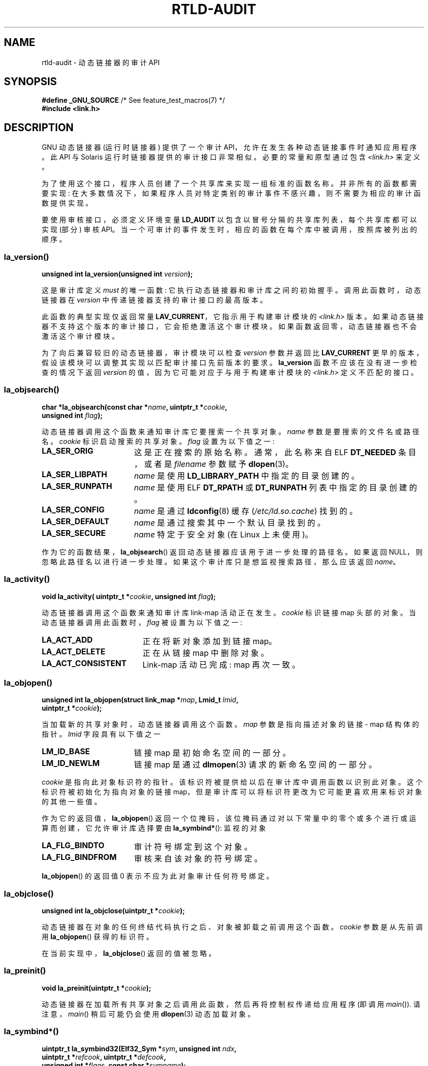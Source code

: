 .\" -*- coding: UTF-8 -*-
.\" Copyright (c) 2009 Linux Foundation, written by Michael Kerrisk
.\"     <mtk.manpages@gmail.com>
.\"
.\" SPDX-License-Identifier: Linux-man-pages-copyleft
.\"
.\" 2009-01-12, mtk, Created
.\"
.\"*******************************************************************
.\"
.\" This file was generated with po4a. Translate the source file.
.\"
.\"*******************************************************************
.TH RTLD\-AUDIT 7 2023\-02\-05 "Linux man\-pages 6.03" 
.SH NAME
rtld\-audit \- 动态链接器的审计 API
.SH SYNOPSIS
.nf
\fB#define _GNU_SOURCE\fP             /* See feature_test_macros(7) */
\fB#include <link.h>\fP
.fi
.SH DESCRIPTION
GNU 动态链接器 (运行时链接器) 提供了一个审计 API，允许在发生各种动态链接事件时通知应用程序。 此 API 与 Solaris
运行时链接器提供的审计接口非常相似。 必要的常量和原型通过包含 \fI<link.h>\fP 来定义。
.PP
为了使用这个接口，程序人员创建了一个共享库来实现一组标准的函数名称。 并非所有的函数都需要实现:
在大多数情况下，如果程序人员对特定类别的审计事件不感兴趣，则不需要为相应的审计函数提供实现。
.PP
要使用审核接口，必须定义环境变量 \fBLD_AUDIT\fP 以包含以冒号分隔的共享库列表，每个共享库都可以实现 (部分) 审核 API。
当一个可审计的事件发生时，相应的函数在每个库中被调用，按照库被列出的顺序。
.SS la_version()
\&
.nf
\fBunsigned int la_version(unsigned int \fP\fIversion\fP\fB);\fP
.fi
.PP
这是审计库定义 \fImust\fP 的唯一函数: 它执行动态链接器和审计库之间的初始握手。 调用此函数时，动态链接器在 \fIversion\fP
中传递链接器支持的审计接口的最高版本。
.PP
此函数的典型实现仅返回常量 \fBLAV_CURRENT\fP，它指示用于构建审计模块的 \fI<link.h>\fP 版本。
如果动态链接器不支持这个版本的审计接口，它会拒绝激活这个审计模块。 如果函数返回零，动态链接器也不会激活这个审计模块。
.PP
为了向后兼容较旧的动态链接器，审计模块可以检查 \fIversion\fP 参数并返回比 \fBLAV_CURRENT\fP
更早的版本，假设该模块可以调整其实现以匹配审计接口先前版本的要求。 \fBla_version\fP 函数不应该在没有进一步检查的情况下返回
\fIversion\fP 的值，因为它可能对应于与用于构建审计模块的 \fI<link.h>\fP 定义不匹配的接口。
.SS la_objsearch()
\&
.nf
\fBchar *la_objsearch(const char *\fP\fIname\fP\fB, uintptr_t *\fP\fIcookie\fP\fB,\fP
\fB                   unsigned int \fP\fIflag\fP\fB);\fP
.fi
.PP
动态链接器调用这个函数来通知审计库它要搜索一个共享对象。 \fIname\fP 参数是要搜索的文件名或路径名。 \fIcookie\fP 标识启动搜索的共享对象。
\fIflag\fP 设置为以下值之一:
.TP  17
\fBLA_SER_ORIG\fP
这是正在搜索的原始名称。 通常，此名称来自 ELF \fBDT_NEEDED\fP 条目，或者是 \fIfilename\fP 参数赋予 \fBdlopen\fP(3)。
.TP 
\fBLA_SER_LIBPATH\fP
\fIname\fP 是使用 \fBLD_LIBRARY_PATH\fP 中指定的目录创建的。
.TP 
\fBLA_SER_RUNPATH\fP
\fIname\fP 是使用 ELF \fBDT_RPATH\fP 或 \fBDT_RUNPATH\fP 列表中指定的目录创建的。
.TP 
\fBLA_SER_CONFIG\fP
\fIname\fP 是通过 \fBldconfig\fP(8) 缓存 (\fI/etc/ld.so.cache\fP) 找到的。
.TP 
\fBLA_SER_DEFAULT\fP
\fIname\fP 是通过搜索其中一个默认目录找到的。
.TP 
\fBLA_SER_SECURE\fP
\fIname\fP 特定于安全对象 (在 Linux 上未使用)。
.PP
作为它的函数结果，\fBla_objsearch\fP() 返回动态链接器应该用于进一步处理的路径名。 如果返回 NULL，则忽略此路径名以进行进一步处理。
如果这个审计库只是想监视搜索路径，那么应该返回 \fIname\fP。
.SS la_activity()
\&
.nf
\fBvoid la_activity( uintptr_t *\fP\fIcookie\fP\fB, unsigned int \fP\fIflag\fP\fB);\fP
.fi
.PP
动态链接器调用这个函数来通知审计库 link\-map 活动正在发生。 \fIcookie\fP 标识链接 map 头部的对象。
当动态链接器调用此函数时，\fIflag\fP 被设置为以下值之一:
.TP  19
\fBLA_ACT_ADD\fP
正在将新对象添加到链接 map。
.TP 
\fBLA_ACT_DELETE\fP
正在从链接 map 中删除对象。
.TP 
\fBLA_ACT_CONSISTENT\fP
Link\-map 活动已完成: map 再次一致。
.SS la_objopen()
\&
.nf
\fBunsigned int la_objopen(struct link_map *\fP\fImap\fP\fB, Lmid_t \fP\fIlmid\fP\fB,\fP
\fB                        uintptr_t *\fP\fIcookie\fP\fB);\fP
.fi
.PP
当加载新的共享对象时，动态链接器调用这个函数。 \fImap\fP 参数是指向描述对象的链接 \- map 结构体的指针。 \fIlmid\fP 字段具有以下值之一
.TP  17
\fBLM_ID_BASE\fP
链接 map 是初始命名空间的一部分。
.TP 
\fBLM_ID_NEWLM\fP
链接 map 是通过 \fBdlmopen\fP(3) 请求的新命名空间的一部分。
.PP
\fIcookie\fP 是指向此对象标识符的指针。 该标识符被提供给以后在审计库中调用函数以识别此对象。 这个标识符被初始化为指向对象的链接
map，但是审计库可以将标识符更改为它可能更喜欢用来标识对象的其他一些值。
.PP
作为它的返回值，\fBla_objopen\fP() 返回一个位掩码，该位掩码通过对以下常量中的零个或多个进行或运算而创建，它允许审计库选择要由
\fBla_symbind*\fP(): 监视的对象
.TP  17
\fBLA_FLG_BINDTO\fP
审计符号绑定到这个对象。
.TP 
\fBLA_FLG_BINDFROM\fP
审核来自该对象的符号绑定。
.PP
\fBla_objopen\fP() 的返回值 0 表示不应为此对象审计任何符号绑定。
.SS la_objclose()
\&
.nf
\fBunsigned int la_objclose(uintptr_t *\fP\fIcookie\fP\fB);\fP
.fi
.PP
动态链接器在对象的任何终结代码执行之后、对象被卸载之前调用这个函数。 \fIcookie\fP 参数是从先前调用 \fBla_objopen\fP()
获得的标识符。
.PP
在当前实现中，\fBla_objclose\fP() 返回的值被忽略。
.SS la_preinit()
\&
.nf
\fBvoid la_preinit(uintptr_t *\fP\fIcookie\fP\fB);\fP
.fi
.PP
动态链接器在加载所有共享对象之后调用此函数，然后再将控制权传递给应用程序 (即调用 \fImain\fP()).  请注意，\fImain\fP()
稍后可能仍会使用 \fBdlopen\fP(3) 动态加载对象。
.SS la_symbind*()
\&
.nf
\fBuintptr_t la_symbind32(Elf32_Sym *\fP\fIsym\fP\fB, unsigned int \fP\fIndx\fP\fB,\fP
\fB                       uintptr_t *\fP\fIrefcook\fP\fB, uintptr_t *\fP\fIdefcook\fP\fB,\fP 
\fB                       unsigned int *\fP\fIflags\fP\fB, const char *\fP\fIsymname\fP\fB);\fP 
\fBuintptr_t la_symbind64(Elf64_Sym *\fP\fIsym\fP\fB, unsigned int \fP\fIndx\fP\fB,\fP
\fB                       uintptr_t *\fP\fIrefcook\fP\fB, uintptr_t *\fP\fIdefcook\fP\fB,\fP
\fB                       unsigned int *\fP\fIflags\fP\fB, const char *\fP\fIsymname\fP\fB);\fP
.fi
.PP
当符号绑定发生在两个已被 \fBla_objopen\fP() 标记为审计通知的共享对象之间时，动态链接器调用其中一个函数。
\fBla_symbind32\fP() 函数用于 32 位平台; \fBla_symbind64\fP() 函数在 64 位平台上使用。
.PP
\fIsym\fP 参数是指向结构体的指针，该结构体提供有关被绑定符号的信息。 结构体定义显示在 \fI<elf.h>\fP 中。
在这个结构体的字段中，\fIst_value\fP 表示符号绑定的地址。
.PP
\fIndx\fP 参数给出了符号在绑定共享对象的符号表中的索引。
.PP
\fIrefcook\fP 参数标识创建符号引用的共享对象; 这与提供给返回 \fBLA_FLG_BINDFROM\fP 的 \fBla_objopen\fP()
号码的标识符相同。 \fIdefcook\fP 参数标识定义引用符号的共享对象; 这与提供给返回 \fBLA_FLG_BINDTO\fP 的
\fBla_objopen\fP() 号码的标识符相同。
.PP
\fIsymname\fP 参数指向一个包含交易品种名称的字符串。
.PP
.\" LA_SYMB_STRUCTCALL appears to be unused
\fIflags\fP 参数是一个位掩码，它既提供有关符号的信息，又可用于修改对该 PLT (过程链接表) 条目的进一步审计。
动态链接器可以在此参数中提供以下位值:
.TP  22
\fBLA_SYMB_DLSYM\fP
绑定是由调用 \fBdlsym\fP(3) 引起的。
.TP 
\fBLA_SYMB_ALTVALUE\fP
先前的 \fBla_symbind*\fP() 调用返回了该符号的替代值。
.PP
.\" pltenter/pltexit are called for non-dynamically loaded libraries,
.\" but don't seem to be called for dynamically loaded libs?
.\" Is this the same on Solaris?
默认情况下，如果审计库实现 \fBla_pltenter\fP() 和 \fBla_pltexit\fP() 函数 (见下文)，则在 \fBla_symbind\fP()
之后调用这些函数，对于 PLT 条目，每次引用符号时。 可以将以下标志与 \fI*flags\fP 进行或运算以更改此默认行为:
.TP  22
\fBLA_SYMB_NOPLTENTER\fP
不要为这个符号调用 \fBla_pltenter\fP()。
.TP  22
\fBLA_SYMB_NOPLTEXIT\fP
不要为这个符号调用 \fBla_pltexit\fP()。
.PP
\fBla_symbind32\fP() 和 \fBla_symbind64\fP() 的返回值是函数返回后控制应该传递到的地址。
如果审计库只是监视符号绑定，那么它应该返回 \fIsym\->st_value\fP。 如果库希望将控制指向另一个位置，则可能会返回不同的值。
.SS la_pltenter()
此函数的准确名称和参数类型取决于硬件平台。 (适当的定义由 \fI<link.h>\fP.) 提供这里是 x86\-32 的定义:
.PP
.nf
\fBElf32_Addr la_i86_gnu_pltenter(Elf32_Sym *\fP\fIsym\fP\fB, unsigned int \fP\fIndx\fP\fB,\fP
\fB                 uintptr_t *\fP\fIrefcook\fP\fB, uintptr_t *\fP\fIdefcook\fP\fB,\fP
\fB                 La_i86_regs *\fP\fIregs\fP\fB, unsigned int *\fP\fIflags\fP\fB,\fP
\fB                 const char *\fP\fIsymname\fP\fB, long *\fP\fIframesizep\fP\fB);\fP
.fi
.PP
这个函数在调用 PLT 条目之前调用，在两个已标记为绑定通知的共享对象之间调用。
.PP
\fIsym\fP、\fIndx\fP、\fIrefcook\fP、\fIdefcook\fP 和 \fIsymname\fP 与 \fBla_symbind*\fP() 相同。
.PP
\fIregs\fP 参数指向结构体 (在 \fI<link.h>\fP) 中定义，包含用于调用此 PLT 条目的寄存器的值。
.PP
\fIflags\fP 参数指向一个位掩码，该位掩码传送关于此 PLT 条目的信息，并可用于修改此 PLT 条目的后续审计，对于
\fBla_symbind*\fP()。
.PP
.\" FIXME . Is the following correct?
\fIframesizep\fP 参数指向一个 \fIlong\~int\fP 缓冲区，可用于显式设置帧大小用于调用此 PLT 条目。 如果此符号的不同
\fBla_pltenter\fP() 调用返回不同的值，则使用最大返回值。 仅当此缓冲区明确设置为合适的值时才会调用 \fBla_pltexit\fP() 函数。
.PP
\fBla_pltenter\fP() 的返回值与 \fBla_symbind*\fP() 相同。
.SS la_pltexit()
此函数的准确名称和参数类型取决于硬件平台。 (适当的定义由 \fI<link.h>\fP.) 提供这里是 x86\-32 的定义:
.PP
.nf
\fBunsigned int la_i86_gnu_pltexit(Elf32_Sym *\fP\fIsym\fP\fB, unsigned int \fP\fIndx\fP\fB,\fP
\fB                 uintptr_t *\fP\fIrefcook\fP\fB, uintptr_t *\fP\fIdefcook\fP\fB,\fP
\fB                 const La_i86_regs *\fP\fIinregs\fP\fB, La_i86_retval *\fP\fIoutregs\fP\fB,\fP
\fB                 const char *\fP\fIsymname\fP\fB);\fP
.fi
.PP
当 PLT 条目在两个已标记为绑定通知的共享对象之间生成时返回时调用此函数。 函数在控制返回到 PLT 条目的调用者之前被调用。
.PP
\fIsym\fP、\fIndx\fP、\fIrefcook\fP、\fIdefcook\fP 和 \fIsymname\fP 与 \fBla_symbind*\fP() 相同。
.PP
\fIinregs\fP 参数指向结构体 (在 \fI<link.h>\fP) 中定义，其中包含用于调用此 PLT 条目的寄存器的值。
\fIoutregs\fP 参数指向结构体 (在 \fI<link.h>\fP) 中定义，其中包含调用此 PLT 条目的返回值。
这些值可以由调用者修改，并且更改将对 PLT 条目的调用者可见。
.PP
.\" This differs from Solaris, where an audit library that monitors
.\" symbol binding should return the value of the 'retval' argument
.\" (not provided by GNU, but equivalent to returning outregs->lrv_eax
.\" on (say) x86-32).
在当前的 GNU 实现中，忽略 \fBla_pltexit\fP() 的返回值。
.SH STANDARDS
此 API 是非标准的，但与 \fIRuntime Linker Auditing Interface\fP 一章中 Solaris \fILinker and Libraries Guide\fP 中描述的 Solaris API 非常相似。
.SH NOTES
请注意与 Solaris 动态链接器审计 API 的以下区别:
.IP \[bu] 3
GNU 实现不支持 Solaris \fBla_objfilter\fP() 接口。
.IP \[bu]
Solaris \fBla_symbind32\fP() 和 \fBla_pltexit\fP() 函数不提供 \fIsymname\fP 参数。
.IP \[bu]
Solaris \fBla_pltexit\fP() 函数不提供 \fIinregs\fP 和 \fIoutregs\fP 参数 (但提供 \fIretval\fP
参数和函数返回值)。
.SH BUGS
.\" FIXME . Specifying multiple audit libraries doesn't work on GNU.
.\" My simple tests on Solaris work okay, but not on Linux -- mtk, Jan 2009
.\" glibc bug filed: http://sourceware.org/bugzilla/show_bug.cgi?id=9733
.\" Reportedly, this is fixed on 16 Mar 2009 (i.e., for glibc 2.10)
在 x01X 及之前的 glibc 版本中，在 \fBLD_AUDIT\fP 中指定多个审计库会导致运行时崩溃。 据报道，这已在 glibc 2.10
中修复。
.SH EXAMPLES
.EX
#include <link.h>
#include <stdio.h>

unsigned int
la_version(unsigned int version)
{
    printf("la_version(): version = %u;  LAV_CURRENT = %u\en",
            version, LAV_CURRENT);

    return LAV_CURRENT;
}

char *
la_objsearch(const char *name, uintptr_t *cookie, unsigned int flag)
{
    printf("la_objsearch(): name = %s;  cookie = %p", name, cookie);
    printf(";  flag = %s\en",
            (flag == LA_SER_ORIG) ?    "LA_SER_ORIG" :
            (flag == LA_SER_LIBPATH) ? "LA_SER_LIBPATH" :
            (flag == LA_SER_RUNPATH) ? "LA_SER_RUNPATH" :
            (flag == LA_SER_DEFAULT) ? "LA_SER_DEFAULT" :
            (flag == LA_SER_CONFIG) ?  "LA_SER_CONFIG" :
            (flag == LA_SER_SECURE) ?  "LA_SER_SECURE" :
            "???");

    return name;
}

void
la_activity (uintptr_t *cookie, unsigned int flag)
{
    printf("la_activity(): cookie = %p; flag = %s\en", cookie,
            (flag == LA_ACT_CONSISTENT) ? "LA_ACT_CONSISTENT" :
            (flag == LA_ACT_ADD) ?        "LA_ACT_ADD" :
            (flag == LA_ACT_DELETE) ?     "LA_ACT_DELETE" :
            "???");
}

unsigned int
la_objopen(struct link_map *map, Lmid_t lmid, uintptr_t *cookie)
{
    printf("la_objopen(): loading \e"%s\e";  lmid = %s; cookie=%p\en",
            map\->l_name,
            (lmid == LM_ID_BASE) ?  "LM_ID_BASE" :
            (lmid == LM_ID_NEWLM) ? "LM_ID_NEWLM" :
            "???",
            cookie);

    return LA_FLG_BINDTO | LA_FLG_BINDFROM;
}

unsigned int
la_objclose (uintptr_t *cookie)
{
    printf("la_objclose(): %p\en", cookie);

    return 0;
}

void
la_preinit(uintptr_t *cookie)
{
    printf("la_preinit(): %p\en", cookie);
}

uintptr_t
la_symbind32(Elf32_Sym *sym, unsigned int ndx, uintptr_t *refcook,
        uintptr_t *defcook, unsigned int *flags, const char *symname)
{
    printf("la_symbind32(): symname = %s;  sym\->st_value = %p\en",
            symname, sym\->st_value);
    printf("        ndx = %u; flags = %#x", ndx, *flags);
    printf(";  refcook = %p; defcook = %p\en", refcook, defcook);

    return sym\->st_value;
}

uintptr_t
la_symbind64(Elf64_Sym *sym, unsigned int ndx, uintptr_t *refcook,
        uintptr_t *defcook, unsigned int *flags, const char *symname)
{
    printf("la_symbind64(): symname = %s;  sym\->st_value = %p\en",
            symname, sym\->st_value);
    printf("        ndx = %u; flags = %#x", ndx, *flags);
    printf(";  refcook = %p; defcook = %p\en", refcook, defcook);

    return sym\->st_value;
}

Elf32_Addr
la_i86_gnu_pltenter(Elf32_Sym *sym, unsigned int ndx,
        uintptr_t *refcook, uintptr_t *defcook, La_i86_regs *regs,
        unsigned int *flags, const char *symname, long *framesizep)
{
    printf("la_i86_gnu_pltenter(): %s (%p)\en", symname, sym\->st_value);

    return sym\->st_value;
}
.EE
.SH "SEE ALSO"
\fBldd\fP(1), \fBdlopen\fP(3), \fBld.so\fP(8), \fBldconfig\fP(8)
.PP
.SH [手册页中文版]
.PP
本翻译为免费文档；阅读
.UR https://www.gnu.org/licenses/gpl-3.0.html
GNU 通用公共许可证第 3 版
.UE
或稍后的版权条款。因使用该翻译而造成的任何问题和损失完全由您承担。
.PP
该中文翻译由 wtklbm
.B <wtklbm@gmail.com>
根据个人学习需要制作。
.PP
项目地址:
.UR \fBhttps://github.com/wtklbm/manpages-chinese\fR
.ME 。
